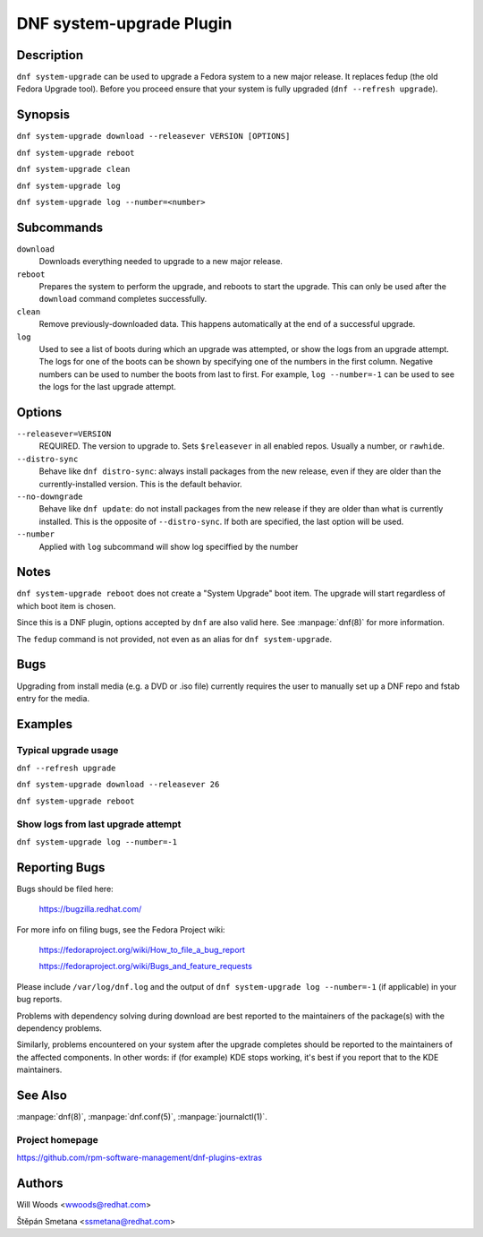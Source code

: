 ..
  Copyright (C) 2014-2016 Red Hat, Inc.

  This copyrighted material is made available to anyone wishing to use,
  modify, copy, or redistribute it subject to the terms and conditions of
  the GNU General Public License v.2, or (at your option) any later version.
  This program is distributed in the hope that it will be useful, but WITHOUT
  ANY WARRANTY expressed or implied, including the implied warranties of
  MERCHANTABILITY or FITNESS FOR A PARTICULAR PURPOSE.  See the GNU General
  Public License for more details.  You should have received a copy of the
  GNU General Public License along with this program; if not, write to the
  Free Software Foundation, Inc., 51 Franklin Street, Fifth Floor, Boston, MA
  02110-1301, USA.  Any Red Hat trademarks that are incorporated in the
  source code or documentation are not subject to the GNU General Public
  License and may only be used or replicated with the express permission of
  Red Hat, Inc.

=========================
DNF system-upgrade Plugin
=========================

-----------
Description
-----------

``dnf system-upgrade`` can be used to upgrade a Fedora system to a new major
release. It replaces fedup (the old Fedora Upgrade tool). Before you proceed ensure that your system
is fully upgraded (``dnf --refresh upgrade``).

--------
Synopsis
--------

``dnf system-upgrade download --releasever VERSION [OPTIONS]``

``dnf system-upgrade reboot``

``dnf system-upgrade clean``

``dnf system-upgrade log``

``dnf system-upgrade log --number=<number>``

-----------
Subcommands
-----------

``download``
    Downloads everything needed to upgrade to a new major release.

``reboot``
    Prepares the system to perform the upgrade, and reboots to start the upgrade.
    This can only be used after the ``download`` command completes successfully.

``clean``
    Remove previously-downloaded data. This happens automatically at the end of
    a successful upgrade.

``log``
    Used to see a list of boots during which an upgrade was attempted, or show
    the logs from an upgrade attempt. The logs for one of the boots can be shown
    by specifying one of the numbers in the first column. Negative numbers can
    be used to number the boots from last to first. For example, ``log --number=-1`` can
    be used to see the logs for the last upgrade attempt.

-------
Options
-------

``--releasever=VERSION``
    REQUIRED. The version to upgrade to. Sets ``$releasever`` in all enabled
    repos. Usually a number, or ``rawhide``.

``--distro-sync``
    Behave like ``dnf distro-sync``: always install packages from the new
    release, even if they are older than the currently-installed version. This
    is the default behavior.

``--no-downgrade``
    Behave like ``dnf update``: do not install packages from the new release
    if they are older than what is currently installed. This is the opposite of
    ``--distro-sync``. If both are specified, the last option will be used.

``--number``
    Applied with ``log`` subcommand will show log speciffied by the number

-----
Notes
-----

``dnf system-upgrade reboot`` does not create a "System Upgrade" boot item. The
upgrade will start regardless of which boot item is chosen.

Since this is a DNF plugin, options accepted by ``dnf`` are also valid here.
See :manpage:`dnf(8)` for more information.

The ``fedup`` command is not provided, not even as an alias for
``dnf system-upgrade``.

----
Bugs
----

Upgrading from install media (e.g. a DVD or .iso file) currently requires the
user to manually set up a DNF repo and fstab entry for the media.

--------
Examples
--------

Typical upgrade usage
---------------------

``dnf --refresh upgrade``

``dnf system-upgrade download --releasever 26``

``dnf system-upgrade reboot``

Show logs from last upgrade attempt
-----------------------------------

``dnf system-upgrade log --number=-1``

--------------
Reporting Bugs
--------------

Bugs should be filed here:

  https://bugzilla.redhat.com/

For more info on filing bugs, see the Fedora Project wiki:

  https://fedoraproject.org/wiki/How_to_file_a_bug_report

  https://fedoraproject.org/wiki/Bugs_and_feature_requests

Please include ``/var/log/dnf.log`` and the output of
``dnf system-upgrade log --number=-1`` (if applicable) in your bug reports.

Problems with dependency solving during download are best reported to the
maintainers of the package(s) with the dependency problems.

Similarly, problems encountered on your system after the upgrade completes
should be reported to the maintainers of the affected components. In other
words: if (for example) KDE stops working, it's best if you report that to
the KDE maintainers.

--------
See Also
--------

:manpage:`dnf(8)`,
:manpage:`dnf.conf(5)`,
:manpage:`journalctl(1)`.

Project homepage
----------------

https://github.com/rpm-software-management/dnf-plugins-extras

-------
Authors
-------

Will Woods <wwoods@redhat.com>

Štěpán Smetana <ssmetana@redhat.com>
